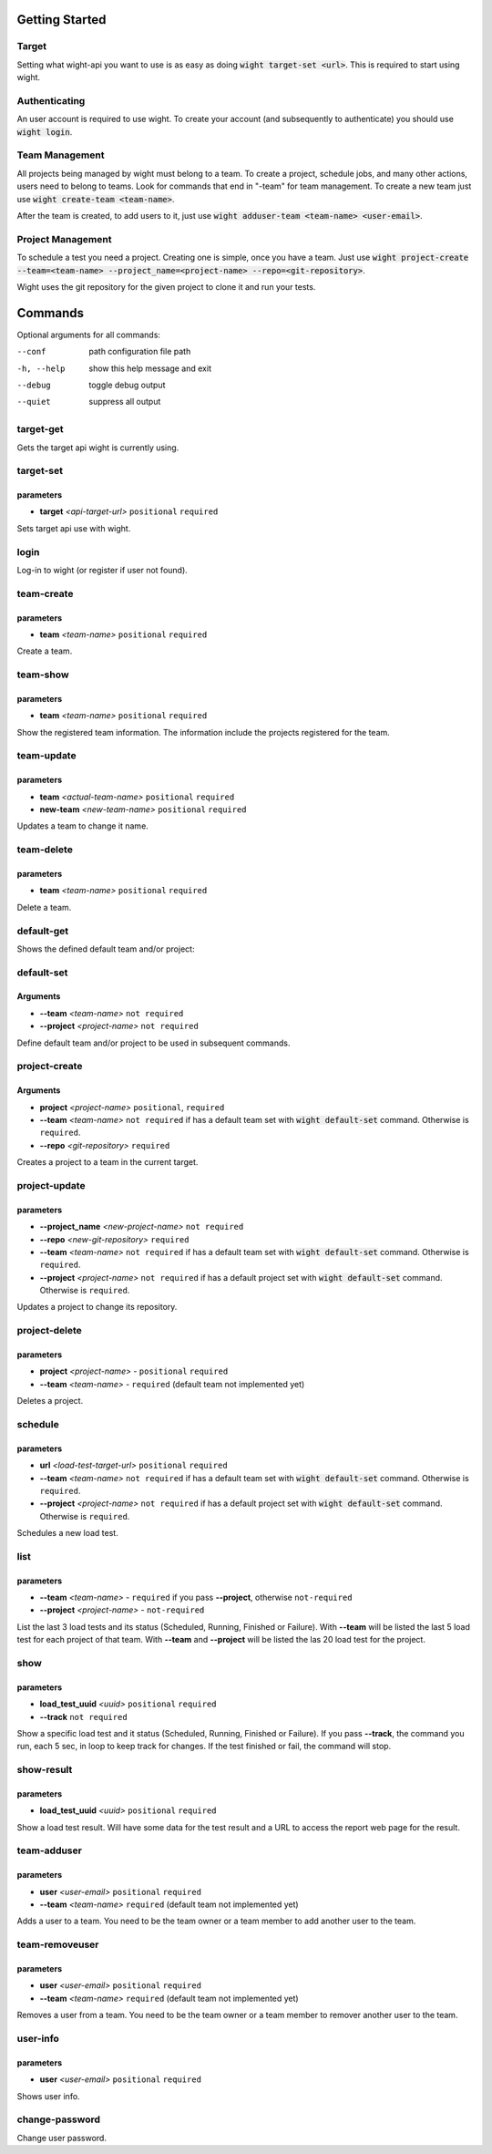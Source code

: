 Getting Started
===============

Target
------

Setting what wight-api you want to use is as easy as doing :code:`wight target-set <url>`.
This is required to start using wight.

Authenticating
--------------

An user account is required to use wight. To create your account (and subsequently
to authenticate) you should use :code:`wight login`.

Team Management
---------------

All projects being managed by wight must belong to a team. To create a project,
schedule jobs, and many other actions, users need to belong to teams. Look for
commands that end in "-team" for team management. To create a new team just use
:code:`wight create-team <team-name>`.

After the team is created, to add users to it, just use
:code:`wight adduser-team <team-name> <user-email>`.

Project Management
------------------

To schedule a test you need a project. Creating one is simple, once you have a team.
Just use :code:`wight project-create --team=<team-name> --project_name=<project-name> --repo=<git-repository>`.

Wight uses the git repository for the given project to clone it and run your tests.

Commands
========

Optional arguments for all commands:

--conf      path configuration file path
-h, --help  show this help message and exit
--debug     toggle debug output
--quiet     suppress all output

target-get
----------

Gets the target api wight is currently using.

target-set
----------

parameters
^^^^^^^^^^

* **target** *<api-target-url>* ``positional`` ``required``

Sets target api use with wight.

login
-----

Log-in to wight (or register if user not found).

team-create
-----------

parameters
^^^^^^^^^^

* **team** *<team-name>* ``positional`` ``required``

Create a team.

team-show
---------

parameters
^^^^^^^^^^

* **team** *<team-name>* ``positional`` ``required``

Show the registered team information. The information include the projects registered for the team.

team-update
-----------

parameters
^^^^^^^^^^

* **team** *<actual-team-name>* ``positional`` ``required``
* **new-team** *<new-team-name>* ``positional`` ``required``

Updates a team to change it name.

team-delete
-----------

parameters
^^^^^^^^^^

* **team** *<team-name>* ``positional`` ``required``

Delete a team.

default-get
-----------

Shows the defined default team and/or project::

default-set
-----------

Arguments
^^^^^^^^^

* **--team** *<team-name>* ``not required``
* **--project** *<project-name>* ``not required``

Define default team and/or project to be used in subsequent commands.

project-create
--------------

Arguments
^^^^^^^^^

* **project**  *<project-name>* ``positional``, ``required``
* **--team**  *<team-name>* ``not required`` if has a default team set with :code:`wight default-set` command. Otherwise is ``required``.
* **--repo**  *<git-repository>* ``required``

Creates a project to a team in the current target.

project-update
--------------

parameters
^^^^^^^^^^

* **--project_name** *<new-project-name>* ``not required``
* **--repo** *<new-git-repository>* ``required``
* **--team**  *<team-name>* ``not required`` if has a default team set with :code:`wight default-set` command. Otherwise is ``required``.
* **--project** *<project-name>* ``not required`` if has a default project set with :code:`wight default-set` command. Otherwise is ``required``.

Updates a project to change its repository.

project-delete
--------------

parameters
^^^^^^^^^^

* **project** *<project-name>* - ``positional`` ``required``
* **--team** *<team-name>* - ``required`` (default team not implemented yet)

Deletes a project.

schedule
--------

parameters
^^^^^^^^^^

* **url** *<load-test-target-url>* ``positional`` ``required``
* **--team** *<team-name>* ``not required`` if has a default team set with :code:`wight default-set` command. Otherwise is ``required``.
* **--project** *<project-name>* ``not required`` if has a default project set with :code:`wight default-set` command. Otherwise is ``required``.

Schedules a new load test.

list
----

parameters
^^^^^^^^^^

* **--team** *<team-name>* - ``required`` if you pass **--project**, otherwise ``not-required``
* **--project** *<project-name>* - ``not-required``

List the last 3 load tests and its status (Scheduled, Running, Finished or Failure).
With **--team** will be listed the last 5 load test for each project of that team.
With **--team** and **--project** will be listed the las 20 load test for the project.

show
----

parameters
^^^^^^^^^^

* **load_test_uuid** *<uuid>* ``positional`` ``required``
* **--track** ``not required``

Show a specific load test and it status (Scheduled, Running, Finished or Failure).
If you pass **--track**, the command you run, each 5 sec, in loop to keep track for changes.
If the test finished or fail, the command will stop.

show-result
-----------

parameters
^^^^^^^^^^

* **load_test_uuid** *<uuid>* ``positional`` ``required``

Show a load test result. Will have some data for the test result and a URL to access the report web page for the result.

team-adduser
------------

parameters
^^^^^^^^^^

* **user** *<user-email>* ``positional`` ``required``
* **--team** *<team-name>*   ``required`` (default team not implemented yet)

Adds a user to a team.
You need to be the team owner or a team member to add another user to the team.

team-removeuser
---------------

parameters
^^^^^^^^^^

* **user** *<user-email>* ``positional`` ``required``
* **--team** *<team-name>*   ``required`` (default team not implemented yet)

Removes a user from a team.
You need to be the team owner or a team member to remover another user to the team.

user-info
---------

parameters
^^^^^^^^^^

* **user** *<user-email>* ``positional`` ``required``

Shows user info.

change-password
---------------

Change user password.